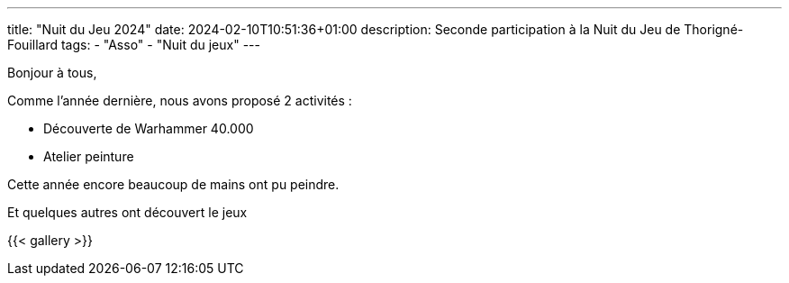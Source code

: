 ---
title: "Nuit du Jeu 2024"
date: 2024-02-10T10:51:36+01:00
description: Seconde participation à la Nuit du Jeu de Thorigné-Fouillard
tags:
    - "Asso"
    - "Nuit du jeux"
---

Bonjour à tous,

Comme l'année dernière, nous avons proposé 2 activités :

* Découverte de Warhammer 40.000
* Atelier peinture

Cette année encore beaucoup de mains ont pu peindre.

Et quelques autres ont découvert le jeux


{{< gallery >}}
